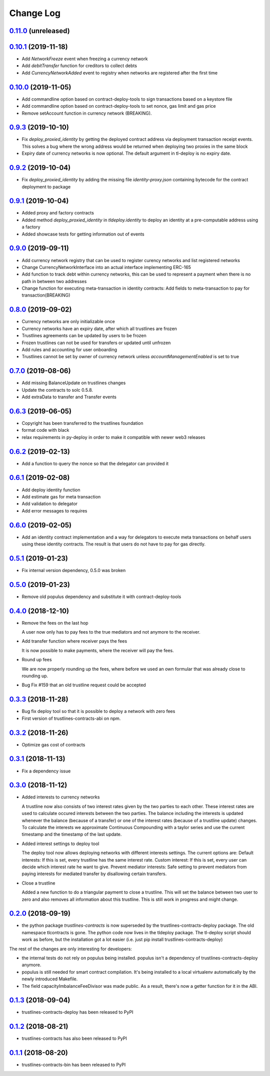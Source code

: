 ==========
Change Log
==========
`0.11.0`_ (unreleased)
-----------------------

`0.10.1`_ (2019-11-18)
-----------------------
* Add `NetworkFreeze` event when freezing a currency network
* Add `debitTransfer` function for creditors to collect debts
* Add `CurrencyNetworkAdded` event to registry when networks are registered after the first time

`0.10.0`_ (2019-11-05)
-----------------------
* Add commandline option based on contract-deploy-tools to sign transactions based on a keystore file
* Add commandline option based on contract-deploy-tools to set nonce, gas limit and gas price
* Remove setAccount function in currency network (BREAKING).

`0.9.3`_ (2019-10-10)
-----------------------
* Fix `deploy_proxied_identity` by getting the deployed contract address via deployment transaction receipt events. This solves a bug where the wrong address would be returned when deploying two proxies in the same block
* Expiry date of currency networks is now optional. The default argument in tl-deploy is no expiry date.

`0.9.2`_ (2019-10-04)
-----------------------
* Fix `deploy_proxied_identity` by adding the missing file `identity-proxy.json` containing bytecode for the contract deployment to package

`0.9.1`_ (2019-10-04)
-----------------------
* Added proxy and factory contracts
* Added method `deploy_proxied_identity` in `tldeploy.identity` to deploy an identity at a pre-computable address using a factory
* Added showcase tests for getting information out of events

`0.9.0`_ (2019-09-11)
-----------------------
* Add currency network registry that can be used to register curency networks and list registered networks
* Change CurrencyNetworkInterface into an actual interface implementing ERC-165
* Add function to track debt within currency networks, this can be used to represent a payment when there is no path in between two addresses
* Change function for executing meta-transaction in identity contracts: Add fields to meta-transaction to pay for transaction(BREAKING)

`0.8.0`_ (2019-09-02)
-----------------------
* Currency networks are only initializable once
* Currency networks have an expiry date, after which all trustlines are frozen
* Trustlines agreements can be updated by users to be frozen
* Frozen trustlines can not be used for transfers or updated until unfrozen
* Add rules and accounting for user onboarding
* Trustlines cannot be set by owner of currency network unless `accountManagementEnabled` is set to true

`0.7.0`_ (2019-08-06)
-----------------------
* Add missing BalanceUpdate on trustlines changes
* Update the contracts to solc 0.5.8.
* Add extraData to transfer and Transfer events

`0.6.3`_ (2019-06-05)
-----------------------
* Copyright has been transferred to the trustlines foundation
* format code with black
* relax requirements in py-deploy in order to make it compatible with newer web3
  releases

`0.6.2`_ (2019-02-13)
-----------------------
* Add a function to query the nonce so that the delegator can provided it

`0.6.1`_ (2019-02-08)
-----------------------
* Add deploy identity function
* Add estimate gas for meta transaction
* Add validation to delegator
* Add error messages to requires

`0.6.0`_ (2019-02-05)
-----------------------
* Add an identity contract implementation and a way for delegators to execute
  meta transactions on behalf users using these identity contracts. The result
  is that users do not have to pay for gas directly.

`0.5.1`_ (2019-01-23)
-----------------------
* Fix internal version dependency, 0.5.0 was broken

`0.5.0`_ (2019-01-23)
-----------------------
* Remove old populus dependency and substitute it with contract-deploy-tools

`0.4.0`_ (2018-12-10)
-----------------------
* Remove the fees on the last hop

  A user now only has to pay fees to the true mediators and not anymore to the receiver.

* Add transfer function where receiver pays the fees

  It is now possible to make payments, where the receiver will pay the fees.

* Round up fees

  We are now properly rounding up the fees, where before we used an own formular that was
  already close to rounding up.

* Bug Fix #159
  that an old trustline request could be accepted

`0.3.3`_ (2018-11-28)
-----------------------
* Bug fix deploy tool so that it is possible to deploy a network with zero fees
* First version of trustlines-contracts-abi on npm.

`0.3.2`_ (2018-11-26)
-----------------------
* Optimize gas cost of contracts

`0.3.1`_ (2018-11-13)
-----------------------
* Fix a dependency issue

`0.3.0`_ (2018-11-12)
-----------------------
* Added interests to currency networks

  A trustline now also consists of two interest rates given by the two parties to each other.
  These interest rates are used to calculate occured interests between the two parties. The balance
  including the interests is updated whenever the balance (because of a transfer) or one of
  the interest rates (because of a trustline update) changes. To calculate the interests we
  approximate Continuous Compounding with a taylor series and use the current timestamp and
  the timestamp of the last update.

* Added interest settings to deploy tool

  The deploy tool now allows deploying networks with different interests settings. The current options
  are: Default interests: If this is set, every trustline has the same interest rate.
  Custom interest: If this is set, every user can decide which interest rate he want to give.
  Prevent mediator interests: Safe setting to prevent mediators from paying interests for
  mediated transfer by disallowing certain transfers.

* Close a trustline

  Added a new function to do a triangular payment to close a trustline. This will set the balance
  between two user to zero and also removes all information about this trustline. This is still work
  in progress and might change.

`0.2.0`_ (2018-09-19)
-----------------------
* the python package `trustlines-contracts` is now superseded by the
  trustlines-contracts-deploy package. The old namespace tlcontracts is gone.
  The python code now lives in the tldeploy package. The tl-deploy script should
  work as before, but the installation got a lot easier (i.e. just pip install
  trustlines-contracts-deploy)

The rest of the changes are only interesting for developers:

* the internal tests do not rely on populus being installed. populus isn't a
  dependency of trustlines-contracts-deploy anymore.
* populus is still needed for smart contract compilation. It's being installed
  to a local virtualenv automatically by the newly introduced Makefile.
* The field capacityImbalanceFeeDivisor was made public. As a result, there's
  now a getter function for it in the ABI.

`0.1.3`_ (2018-09-04)
---------------------
* trustlines-contracts-deploy has been released to PyPI

`0.1.2`_ (2018-08-21)
---------------------
* trustlines-contracts has also been released to PyPI

`0.1.1`_ (2018-08-20)
---------------------
* trustlines-contracts-bin has been released to PyPI


.. _0.1.1: https://github.com/trustlines-protocol/contracts/compare/0.1.0...0.1.1
.. _0.1.2: https://github.com/trustlines-protocol/contracts/compare/0.1.1...0.1.2
.. _0.1.3: https://github.com/trustlines-protocol/contracts/compare/0.1.2...0.1.3
.. _0.2.0: https://github.com/trustlines-protocol/contracts/compare/0.1.3...0.2.0
.. _0.3.0: https://github.com/trustlines-protocol/contracts/compare/0.2.0...0.3.0
.. _0.3.1: https://github.com/trustlines-protocol/contracts/compare/0.3.0...0.3.1
.. _0.3.2: https://github.com/trustlines-protocol/contracts/compare/0.3.1...0.3.2
.. _0.3.3: https://github.com/trustlines-protocol/contracts/compare/0.3.2...0.3.3
.. _0.4.0: https://github.com/trustlines-protocol/contracts/compare/0.3.3...0.4.0
.. _0.5.0: https://github.com/trustlines-protocol/contracts/compare/0.4.0...0.5.0
.. _0.5.1: https://github.com/trustlines-protocol/contracts/compare/0.5.0...0.5.1
.. _0.6.0: https://github.com/trustlines-protocol/contracts/compare/0.5.1...0.6.0
.. _0.6.1: https://github.com/trustlines-protocol/contracts/compare/0.6.0...0.6.1
.. _0.6.2: https://github.com/trustlines-protocol/contracts/compare/0.6.1...0.6.2
.. _0.6.3: https://github.com/trustlines-protocol/contracts/compare/0.6.2...0.6.3
.. _0.7.0: https://github.com/trustlines-protocol/contracts/compare/0.6.3...0.7.0
.. _0.8.0: https://github.com/trustlines-protocol/contracts/compare/0.7.0...0.8.0
.. _0.9.0: https://github.com/trustlines-protocol/contracts/compare/0.8.0...0.9.0
.. _0.9.1: https://github.com/trustlines-protocol/contracts/compare/0.9.0...0.9.1
.. _0.9.2: https://github.com/trustlines-protocol/contracts/compare/0.9.1...0.9.2
.. _0.9.3: https://github.com/trustlines-protocol/contracts/compare/0.9.2...0.9.3
.. _0.10.0: https://github.com/trustlines-protocol/contracts/compare/0.9.3...0.10.0
.. _0.10.1: https://github.com/trustlines-protocol/contracts/compare/0.10.0...master
.. _0.11.0: https://github.com/trustlines-protocol/contracts/compare/0.10.1...master
